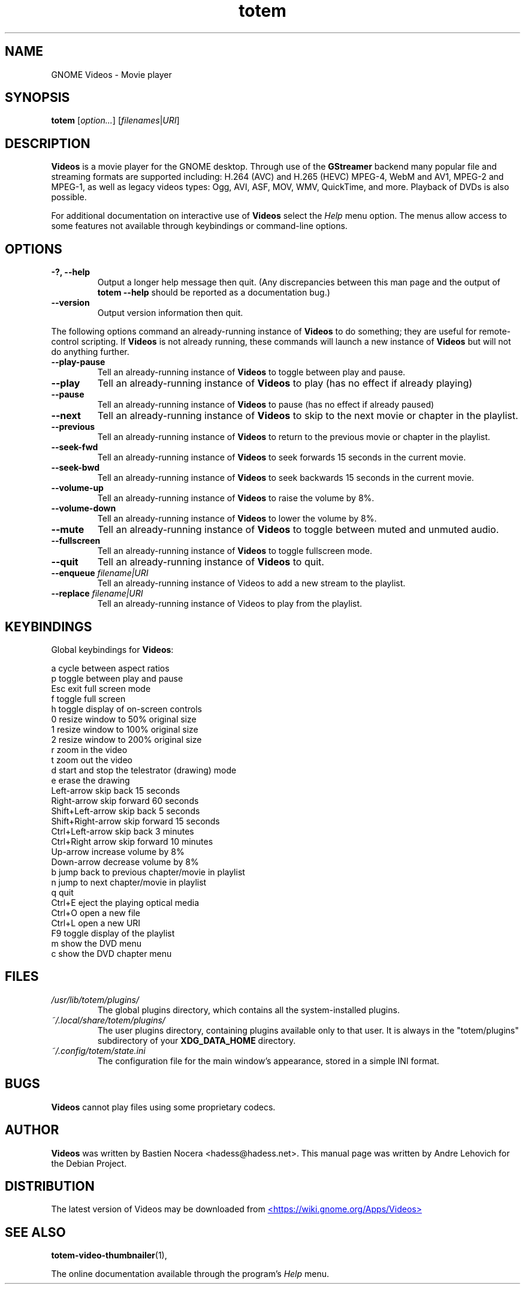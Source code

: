 .\" Copyright (C) 2004 Andre Lehovich <andrel@u.arizona.edu>
.\"
.\" This is free software; you may redistribute it and/or modify
.\" it under the terms of the GNU General Public License as
.\" published by the Free Software Foundation; either version 2,
.\" or (at your option) any later version.
.\"
.\" This is distributed in the hope that it will be useful, but
.\" WITHOUT ANY WARRANTY; without even the implied warranty of
.\" MERCHANTABILITY or FITNESS FOR A PARTICULAR PURPOSE.  See the
.\" GNU General Public License for more details.
.\"
.\" You should have received a copy of the GNU General Public License 
.\" along with this; if not write to the Free Software Foundation, Inc.
.\" 59 Temple Place, Suite 330, Boston, MA 02111-1307  USA
.TH totem 1 "2008\-08\-25" "GNOME"
.SH NAME
GNOME Videos \- Movie player
.SH SYNOPSIS
.B totem
.RI [ option... ] " " [ filenames | URI ]
.SH DESCRIPTION
.B Videos
is a movie player for the GNOME desktop.  Through use of the
.B GStreamer
backend many popular file and streaming formats are supported including:
H.264 (AVC) and H.265 (HEVC) MPEG-4, WebM and AV1, MPEG-2 and MPEG-1, as well
as legacy videos types: Ogg, AVI, ASF, MOV, WMV, QuickTime, and more.
Playback of DVDs is also possible.
.P
For additional documentation on interactive use of 
.B Videos
select the
.I Help
menu option.  The menus allow access to some features not
available through keybindings or command-line options.
.SH OPTIONS
.TP
.B \-?, --help
Output a longer help message then quit.  (Any discrepancies
between this man page and the output of
.B totem --help
should be reported as a documentation bug.)
.TP
.B --version
Output version information then quit.
.P
The following options command an already-running instance of
.B Videos
to do something; they are useful for remote-control scripting. If 
.B Videos
is not already running, these commands will launch a new instance of
.B Videos
but will not do anything further.
.TP
.B --play-pause
Tell an already-running instance of 
.B Videos
to toggle between play and pause.
.TP
.B --play
Tell an already-running instance of
.B Videos
to play (has no effect if already playing)
.TP
.B --pause
Tell an already-running instance of
.B Videos
to pause (has no effect if already paused)
.TP
.B --next
Tell an already-running instance of 
.B Videos
to skip to the next movie or chapter in the playlist.
.TP
.B --previous
Tell an already-running instance of 
.B Videos
to return to the previous movie or chapter in the playlist.
.TP
.B --seek-fwd
Tell an already-running instance of 
.B Videos
to seek forwards 15 seconds in the current movie.
.TP
.B --seek-bwd
Tell an already-running instance of 
.B Videos
to seek backwards 15 seconds in the current movie.
.TP
.B --volume-up
Tell an already-running instance of 
.B Videos
to raise the volume by 8%.
.TP
.B --volume-down
Tell an already-running instance of 
.B Videos
to lower the volume by 8%.
.TP
.B --mute
Tell an already-running instance of 
.B Videos
to toggle between muted and unmuted audio.
.TP
.B --fullscreen
Tell an already-running instance of 
.B Videos
to toggle fullscreen mode.
.TP
.B --quit
Tell an already-running instance of
.B Videos
to quit.
.TP
.BI "--enqueue " filename|URI
Tell an already-running instance of Videos to add a new stream
to the playlist.
.TP
.BI "--replace " filename|URI
Tell an already-running instance of Videos to play 
from the playlist.
.SH KEYBINDINGS
Global keybindings for
.BR Videos :
.P
.ta \w'Down-arrow   'u	
a	cycle between aspect ratios
.br
p	toggle between play and pause
.br
Esc	exit full screen mode
.br
f	toggle full screen
.br
h	toggle display of on-screen controls
.br
0	resize window to 50% original size
.br
1	resize window to 100% original size
.br
2	resize window to 200% original size
.br
.br
r	zoom in the video
.br
t	zoom out the video
.br
d	start and stop the telestrator (drawing) mode
.br
e	erase the drawing
.br
Left-arrow        skip back 15 seconds
.br
Right-arrow       skip forward 60 seconds
.br
Shift+Left-arrow  skip back 5 seconds
.br
Shift+Right-arrow skip forward 15 seconds
.br
Ctrl+Left-arrow   skip back 3 minutes
.br
Ctrl+Right arrow  skip forward 10 minutes
.br
Up-arrow	increase volume by 8%
.br
Down-arrow	decrease volume by 8%
.br
b		jump back to previous chapter/movie in playlist
.br
n		jump to next chapter/movie in playlist
.br
q		quit
.br
Ctrl+E          eject the playing optical media
.br
Ctrl+O		open a new file
.br
Ctrl+L		open a new URI
.br
F9		toggle display of the playlist
.br
m		show the DVD menu
.br
c		show the DVD chapter menu
.SH FILES
.I /usr/lib/totem/plugins/
.RS
The global plugins directory, which contains all the system-installed
plugins.
.RE
.I ~/.local/share/totem/plugins/
.RS
The user plugins directory, containing plugins available only to that user.
It is always in the "totem/plugins" subdirectory of your 
.B XDG_DATA_HOME
directory.
.RE
.I ~/.config/totem/state.ini
.RS
The configuration file for the main window's appearance, stored in a
simple INI format.
.RE
.SH BUGS
.B Videos
cannot play files using some proprietary codecs.
.SH AUTHOR
.B Videos
was written by Bastien Nocera <hadess@hadess.net>.
This manual page was written by Andre Lehovich for the
Debian Project.
.SH DISTRIBUTION
The latest version of Videos may be downloaded from
.UR https://wiki.gnome.org/Apps/Videos
<https://wiki.gnome.org/Apps/Videos>
.UE
.SH SEE ALSO
.BR "totem-video-thumbnailer" (1),
.P
The online documentation available through the program's
.I Help
menu.
